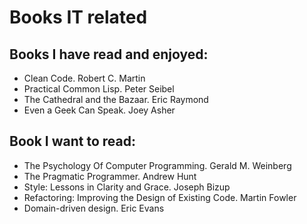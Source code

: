 * Books IT related

** Books I have read and enjoyed:

- Clean Code. Robert C. Martin
- Practical Common Lisp. Peter Seibel
- The Cathedral and the Bazaar. Eric Raymond
- Even a Geek Can Speak. Joey Asher

** Book I want to read:

- The Psychology Of Computer Programming. Gerald M. Weinberg
- The Pragmatic Programmer. Andrew Hunt
- Style: Lessons in Clarity and Grace. Joseph Bizup
- Refactoring: Improving the Design of Existing Code. Martin Fowler
- Domain-driven design. Eric Evans
